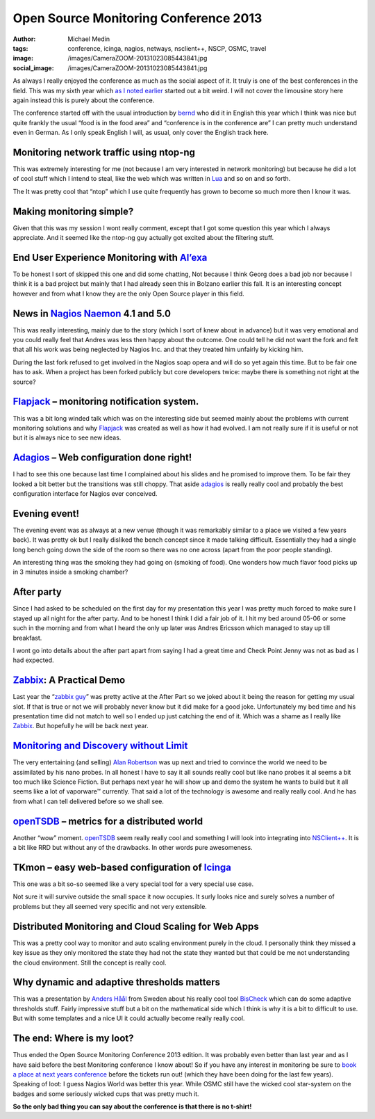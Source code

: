 Open Source Monitoring Conference 2013
######################################
:author: Michael Medin
:tags: conference, icinga, nagios, netways, nsclient++, NSCP, OSMC, travel
:image: /images/CameraZOOM-20131023085443841.jpg
:social_image: /images/CameraZOOM-20131023085443841.jpg

As always I really enjoyed the conference as much as the social aspect
of it. It truly is one of the best conferences in the field. This was my
sixth year which `as I noted earlier <http://blog.medin.name/?p=989>`__
started out a bit weird. I will not cover the limousine story here again
instead this is purely about the conference.

The conference started off with the
usual introduction by `bernd <https://twitter.com/gethash>`__ who did it
in English this year which I think was nice but quite frankly the usual
“food is in the food area” and “conference is in the conference are” I
can pretty much understand even in German. As I only speak English I
will, as usual, only cover the English track here.

.. PELICAN_END_SUMMARY

Monitoring network traffic using ntop-ng
----------------------------------------

This was extremely interesting for me (not because I am very interested
in network monitoring) but because he did a lot of cool stuff which I
intend to steal, like the web which was written in
`Lua <http://www.lua.org/>`__ and so on and so forth.

The It was pretty cool that “ntop” which I use quite frequently has
grown to become so much more then I know it was.

Making monitoring simple?
-------------------------

|DSC07334|\ Given that this was my session I wont really comment, except
that I got some question this year which I always appreciate. And it
seemed like the ntop-ng guy actually got excited about the filtering
stuff.

End User Experience Monitoring with `Al’exa <http://www.alexa-monitoring.com/>`__
---------------------------------------------------------------------------------

To be honest I sort of skipped this one and did some chatting, Not
because I think Georg does a bad job nor because I think it is a bad
project but mainly that I had already seen this in Bolzano earlier this
fall. It is an interesting concept however and from what I know they are
the only Open Source player in this field.

News in `Nagios <http://www.nagios.org/>`__ `Naemon <http://naemon.github.io/>`__ 4.1 and 5.0
---------------------------------------------------------------------------------------------

|CameraZOOM-20131023142337912|\ This was really interesting, mainly due
to the story (which I sort of knew about in advance) but it was very
emotional and you could really feel that Andres was less then happy
about the outcome. One could tell he did not want the fork and felt that
all his work was being neglected by Nagios Inc. and that they treated
him unfairly by kicking him.

During the last fork refused to get involved in the Nagios soap opera
and will do so yet again this time. But to be fair one has to ask. When
a project has been forked publicly but core developers twice: maybe
there is something not right at the source?

`Flapjack <http://flapjack.io/>`__ – monitoring notification system.
--------------------------------------------------------------------

|DSC07327|\ This was a bit long winded talk which was on the interesting
side but seemed mainly about the problems with current monitoring
solutions and why `Flapjack <http://flapjack.io/>`__ was created as well
as how it had evolved. I am not really sure if it is useful or not but
it is always nice to see new ideas.

`Adagios <http://adagios.org/>`__ – Web configuration done right!
-----------------------------------------------------------------

I had to see this one because last time I complained about his slides
and he promised to improve them. To be fair they looked a bit better but
the transitions was still choppy. That aside
`adagios <http://adagios.org/>`__ is really really cool and probably the
best configuration interface for Nagios ever conceived.

Evening event!
--------------

|CameraZOOM-20131023195143563|\ The evening event was as always at a new
venue (though it was remarkably similar to a place we visited a few
years back). It was pretty ok but I really disliked the bench concept
since it made talking difficult. Essentially they had a single long
bench going down the side of the room so there was no one across (apart
from the poor people standing).

An interesting thing was the smoking they had going on (smoking of
food). One wonders how much flavor food picks up in 3 minutes inside a
smoking chamber?

After party
-----------

|CameraZOOM-20131024013056555|\ Since I had asked to be scheduled on the
first day for my presentation this year I was pretty much forced to make
sure I stayed up all night for the after party. And to be honest I think
I did a fair job of it. I hit my bed around 05-06 or some such in the
morning and from what I heard the only up later was Andres Ericsson
which managed to stay up till breakfast.

I wont go into details about the after part apart from saying I had a
great time and Check Point Jenny was not as bad as I had expected.

`Zabbix <http://www.zabbix.com/>`__: A Practical Demo
-----------------------------------------------------

Last year the “\ `zabbix
guy <http://www.packtpub.com/article/rihards-olups>`__\ ” was pretty
active at the After Part so we joked about it being the reason for
getting my usual slot. If that is true or not we will probably never
know but it did make for a good joke. Unfortunately my bed time and his
presentation time did not match to well so I ended up just catching the
end of it. Which was a shame as I really like
`Zabbix <http://www.zabbix.com/>`__. But hopefully he will be back next
year.

`Monitoring and Discovery without Limit <http://techthoughts.typepad.com/managing_computers/>`__
------------------------------------------------------------------------------------------------

|CameraZOOM-20131023164639885|\ The very entertaining (and selling)
`Alan Robertson <https://twitter.com/OSSAlanR>`__ was up next and tried
to convince the world we need to be assimilated by his nano probes. In
all honest I have to say it all sounds really cool but like nano probes
it al seems a bit too much like Science Fiction. But perhaps next year
he will show up and demo the system he wants to build but it all seems
like a lot of vaporware™ currently. That said a lot of the technology is
awesome and really really cool. And he has from what I can tell
delivered before so we shall see.

`openTSDB <http://opentsdb.net/>`__ – metrics for a distributed world
---------------------------------------------------------------------

|CameraZOOM-20131024204047843|\ Another “wow” moment.
`openTSDB <http://opentsdb.net/>`__ seem really really cool and
something I will look into integrating into
`NSClient++ <http://nsclient.org/>`__. It is a bit like RRD but without
any of the drawbacks. In other words pure awesomeness.

TKmon – easy web-based configuration of `Icinga <https://www.icinga.org/>`__
----------------------------------------------------------------------------

This one was a bit so-so seemed like a very special tool for a very
special use case.

Not sure it will survive outside the small space it now occupies. It
surly looks nice and surely solves a number of problems but they all
seemed very specific and not very extensible.

Distributed Monitoring and Cloud Scaling for Web Apps
-----------------------------------------------------

|CameraZOOM-20131024161758657|\ This was a pretty cool way to monitor
and auto scaling environment purely in the cloud. I personally think
they missed a key issue as they only monitored the state they had not
the state they wanted but that could be me not understanding the cloud
environment. Still the concept is really cool.

Why dynamic and adaptive thresholds matters
-------------------------------------------

This was a presentation by `Anders
Håål <https://twitter.com/thenodon>`__ from Sweden about his really cool
tool `BisCheck <http://www.bischeck.org/>`__ which can do some adaptive
thresholds stuff. Fairly impressive stuff but a bit on the mathematical
side which I think is why it is a bit to difficult to use. But with some
templates and a nice UI it could actually become really really cool.

The end: Where is my loot?
--------------------------

|DSC07340|\ Thus ended the Open Source Monitoring Conference 2013
edition. It was probably even better than last year and as I have said
before the best Monitoring conference I know about! So if you have any
interest in monitoring be sure to `book a place at next years
conference <http://www.netways.de/osmc/>`__ before the tickets run out!
(which they have been doing for the last few years). Speaking of loot: I
guess Nagios World was better this year. While OSMC still have the
wicked cool star-system on the badges and some seriously wicked cups
that was pretty much it.

**So the only bad thing you can say about the conference is that there
is no t-shirt!**

.. |CameraZOOM-20131023085443841| image:: /images/thumbnails/300x-/CameraZOOM-20131023085443841.jpg
.. |DSC07334| image:: /images/thumbnails/300x-/DSC07334.jpg
.. |CameraZOOM-20131023142337912| image:: /images/thumbnails/300x-/CameraZOOM-20131023142337912.jpg
.. |DSC07327| image:: /images/thumbnails/300x-/DSC07327.jpg
.. |CameraZOOM-20131023195143563| image:: /images/thumbnails/300x-/CameraZOOM-20131023195143563.jpg
.. |CameraZOOM-20131024013056555| image:: /images/thumbnails/300x-/CameraZOOM-20131024013056555.jpg
.. |CameraZOOM-20131023164639885| image:: /images/thumbnails/300x-/CameraZOOM-20131023164639885.jpg
.. |CameraZOOM-20131024204047843| image:: /images/thumbnails/300x-/CameraZOOM-20131024204047843.jpg
.. |CameraZOOM-20131024161758657| image:: /images/thumbnails/300x-/CameraZOOM-20131024161758657.jpg
.. |DSC07340| image:: /images/thumbnails/300x-/DSC07340.jpg
